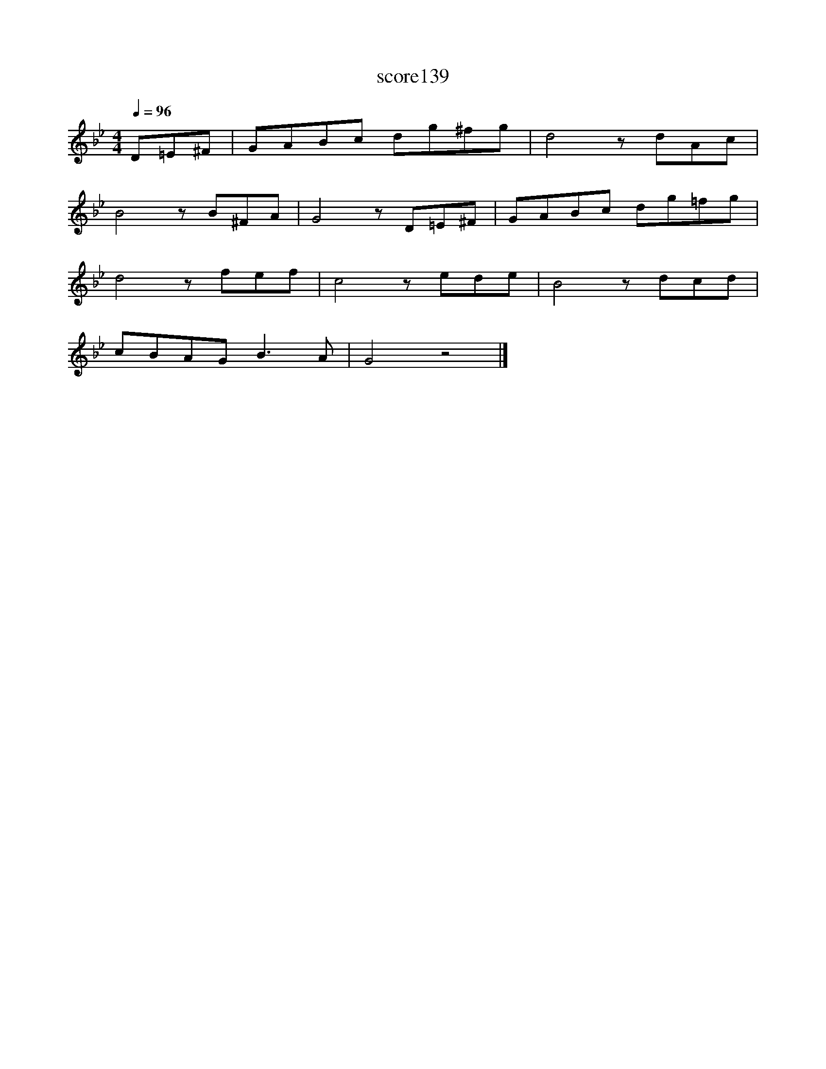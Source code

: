 X:47
T:score139
L:1/8
Q:1/4=96
M:4/4
I:linebreak $
K:Gmin
 D=E^F | GABc dg^fg | d4 z dAc |$ B4 z B^FA | G4 z D=E^F | GABc dg=fg |$ d4 z fef | c4 z ede | %8
 B4 z dcd |$ cBAG B3 A | G4 z4 |] %11
